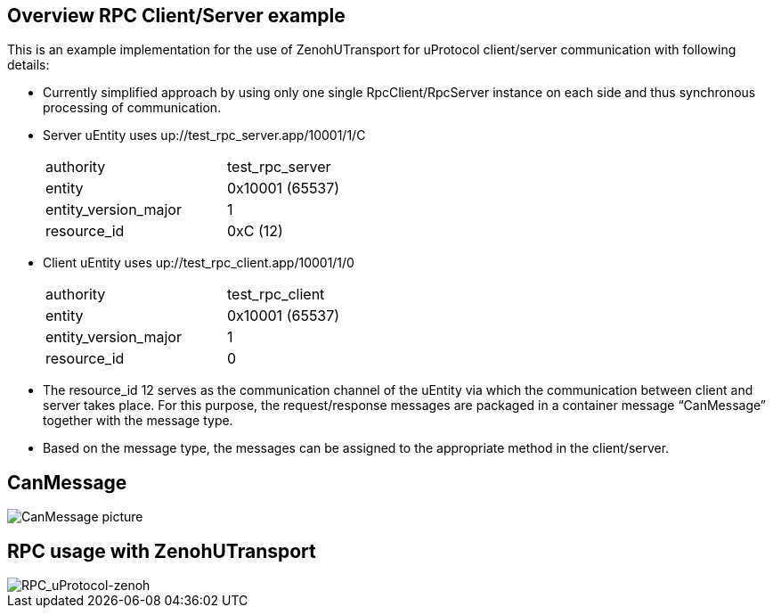 == Overview RPC Client/Server example

This is an example implementation for the use of ZenohUTransport for uProtocol client/server communication with following details:

* Currently simplified approach by using only one single RpcClient/RpcServer instance on each side and thus synchronous processing of communication.

* Server uEntity uses up://test_rpc_server.app/10001/1/C
+
[cols="1,1"]
[width="50%"]
|===
| authority | test_rpc_server
| entity | 0x10001 (65537)
| entity_version_major | 1
| resource_id | 0xC (12)
|===

* Client uEntity uses up://test_rpc_client.app/10001/1/0
+
[cols="1,1"]
[width="50%"]
|===
| authority | test_rpc_client
| entity | 0x10001 (65537)
| entity_version_major | 1
| resource_id | 0
|===

* The resource_id 12 serves as the communication channel of the uEntity via which the communication between client and server takes place. For this purpose, the request/response messages are packaged in a container message “CanMessage” together with the message type.

* Based on the message type, the messages can be assigned to the appropriate method in the client/server.


== CanMessage

image::CanMessage.drawio.png[CanMessage picture]


== RPC usage with ZenohUTransport

image::RPC_uProtocol-zenoh.drawio.png[RPC_uProtocol-zenoh]